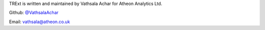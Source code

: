TRExt is written and maintained by Vathsala Achar for Atheon Analytics Ltd.


Github: `@VathsalaAchar <https://github.com/VathsalaAchar>`_


Email: vathsala@atheon.co.uk
